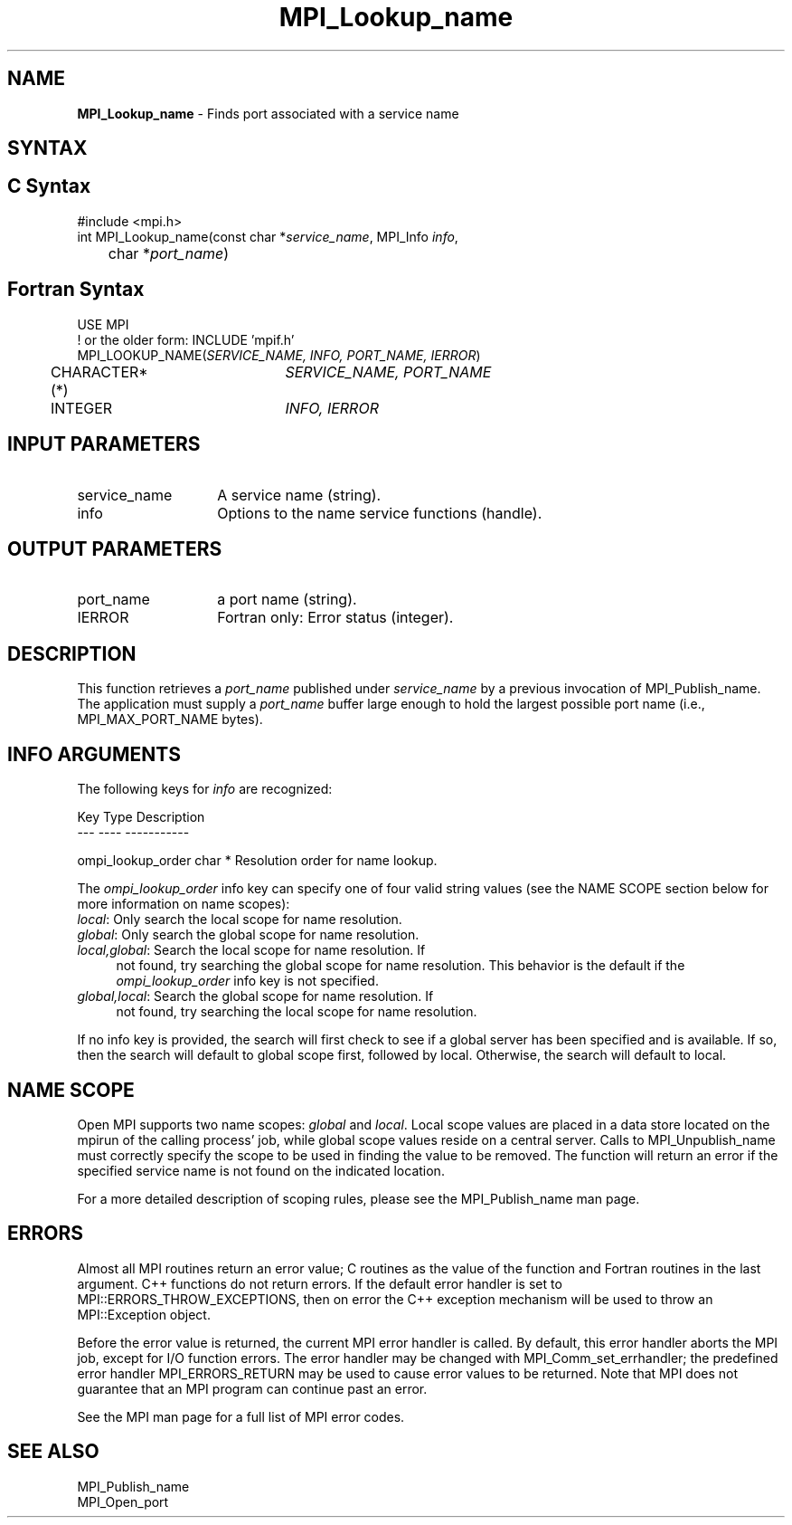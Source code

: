 .\" -*- nroff -*-
.\" Copyright 2013 Los Alamos National Security, LLC. All rights reserved.
.\" Copyright 2010 Cisco Systems, Inc.  All rights reserved.
.\" Copyright 2007-2008 Sun Microsystems, Inc.
.\" Copyright (c) 1996 Thinking Machines Corporation
.\" $COPYRIGHT$
.TH MPI_Lookup_name 3 "May 26, 2022" "4.1.4" "Open MPI"

.SH NAME
.nf
\fBMPI_Lookup_name\fP \- Finds port associated with a service name

.fi
.SH SYNTAX
.ft R

.SH C Syntax
.nf
#include <mpi.h>
int MPI_Lookup_name(const char *\fIservice_name\fP, MPI_Info \fIinfo\fP,
	char *\fIport_name\fP)

.fi
.SH Fortran Syntax
.nf
USE MPI
! or the older form: INCLUDE 'mpif.h'
MPI_LOOKUP_NAME(\fISERVICE_NAME, INFO, PORT_NAME, IERROR\fP)
	CHARACTER*(*)	\fISERVICE_NAME, PORT_NAME\fP
	INTEGER		\fIINFO, IERROR\fP

.fi
.SH INPUT PARAMETERS
.ft R
.TP 1.4i
service_name
A service name (string).
.TP 1.4i
info
Options to the name service functions (handle).

.SH OUTPUT PARAMETERS
.ft R
.TP 1.4i
port_name
a port name (string).
.TP 1.4i
IERROR
Fortran only: Error status (integer).

.SH DESCRIPTION
.ft R
This function retrieves a \fIport_name\fP published under
\fIservice_name\fP by a previous invocation of MPI_Publish_name. The
application must supply a \fIport_name\fP buffer large enough to hold
the largest possible port name (i.e., MPI_MAX_PORT_NAME bytes).

.SH INFO ARGUMENTS
The following keys for \fIinfo\fP are recognized:
.sp
.sp
.nf
Key                   Type      Description
---                   ----      -----------

ompi_lookup_order     char *    Resolution order for name lookup.
.fi

The \fIompi_lookup_order\fP info key can specify one of four valid
string values (see the NAME SCOPE section below for more information
on name scopes):

.TP 4
\fIlocal\fP: Only search the local scope for name resolution.
.TP 4
\fIglobal\fP: Only search the global scope for name resolution.
.TP 4
\fIlocal,global\fP: Search the local scope for name resolution.  If
not found, try searching the global scope for name resolution.  This
behavior is the default if the \fIompi_lookup_order\fP info key is not
specified.
.TP 4
\fIglobal,local\fP: Search the global scope for name resolution.  If
not found, try searching the local scope for name resolution.
.PP
If no info key is provided, the search will first check to see if a
global server has been specified and is available. If so, then the
search will default to global scope first, followed by local. Otherwise,
the search will default to local.

.SH NAME SCOPE
Open MPI supports two name scopes: \fIglobal\fP and \fIlocal\fP. Local scope
values are placed in a data store located on the mpirun of the calling
process' job, while global scope values reside on a central server. Calls
to MPI_Unpublish_name must correctly specify the scope to be used in
finding the value to be removed. The function will return an error if
the specified service name is not found on the indicated location.
.sp
For a more detailed description of scoping rules, please see the MPI_Publish_name
man page.

.SH ERRORS
.ft R
Almost all MPI routines return an error value; C routines as
the value of the function and Fortran routines in the last argument. C++
functions do not return errors. If the default error handler is set to
MPI::ERRORS_THROW_EXCEPTIONS, then on error the C++ exception mechanism
will be used to throw an MPI::Exception object.
.sp
Before the error value is returned, the current MPI error handler is
called. By default, this error handler aborts the MPI job, except for
I/O function errors. The error handler may be changed with
MPI_Comm_set_errhandler; the predefined error handler MPI_ERRORS_RETURN
may be used to cause error values to be returned. Note that MPI does not
guarantee that an MPI program can continue past an error.
.sp
See the MPI man page for a full list of MPI error codes.

.SH SEE ALSO
.ft R
.nf
MPI_Publish_name
MPI_Open_port


